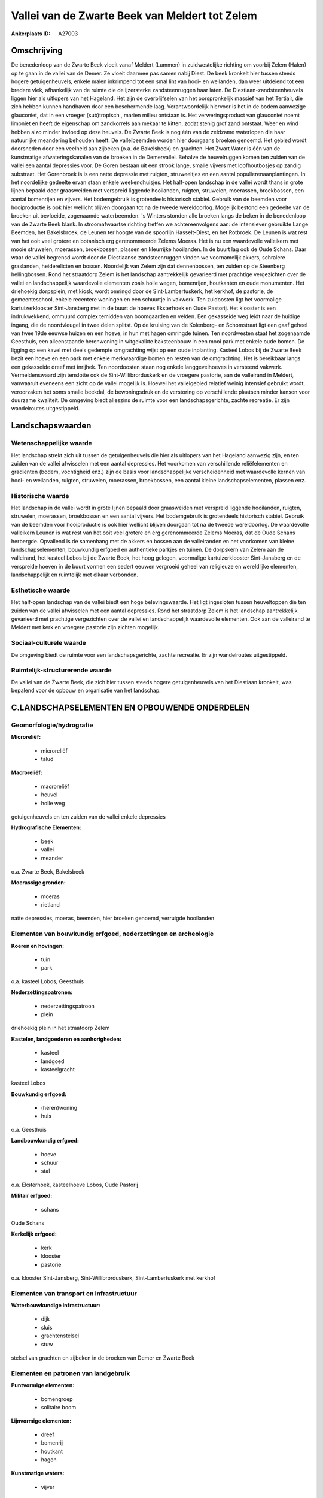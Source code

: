 Vallei van de Zwarte Beek van Meldert tot Zelem
===============================================

:Ankerplaats ID: A27003




Omschrijving
------------

De benedenloop van de Zwarte Beek vloeit vanaf Meldert (Lummen) in
zuidwestelijke richting om voorbij Zelem (Halen) op te gaan in de vallei
van de Demer. Ze vloeit daarmee pas samen nabij Diest. De beek kronkelt
hier tussen steeds hogere getuigenheuvels, enkele malen inkrimpend tot
een smal lint van hooi- en weilanden, dan weer uitdeiend tot een bredere
vlek, afhankelijk van de ruimte die de ijzersterke zandsteenruggen haar
laten. De Diestiaan-zandsteenheuvels liggen hier als uitlopers van het
Hageland. Het zijn de overblijfselen van het oorspronkelijk massief van
het Tertiair, die zich hebben kunnen handhaven door een beschermende
laag. Verantwoordelijk hiervoor is het in de bodem aanwezige glauconiet,
dat in een vroeger (sub)tropisch , marien milieu ontstaan is. Het
verweringsproduct van glauconiet noemt limoniet en heeft de eigenschap
om zandkorrels aan mekaar te kitten, zodat stenig grof zand ontstaat.
Weer en wind hebben alzo minder invloed op deze heuvels. De Zwarte Beek
is nog één van de zeldzame waterlopen die haar natuurlijke meandering
behouden heeft. De valleibeemden worden hier doorgaans broeken genoemd.
Het gebied wordt doorsneden door een veelheid aan zijbeken (o.a. de
Bakelsbeek) en grachten. Het Zwart Water is één van de kunstmatige
afwateringskanalen van de broeken in de Demervallei. Behalve de
heuvelruggen komen ten zuiden van de vallei een aantal depressies voor.
De Goren bestaan uit een strook lange, smalle vijvers met loofhoutbosjes
op zandig substraat. Het Gorenbroek is is een natte depressie met
ruigten, struweeltjes en een aantal populierenaanplantingen. In het
noordelijke gedeelte ervan staan enkele weekendhuisjes. Het half-open
landschap in de vallei wordt thans in grote lijnen bepaald door
graasweiden met verspreid liggende hooilanden, ruigten, struwelen,
moerassen, broekbossen, een aantal bomenrijen en vijvers. Het
bodemgebruik is grotendeels historisch stabiel. Gebruik van de beemden
voor hooiproductie is ook hier wellicht blijven doorgaan tot na de
tweede wereldoorlog. Mogelijk bestond een gedeelte van de broeken uit
bevloeide, zogenaamde waterbeemden. 's Winters stonden alle broeken
langs de beken in de benedenloop van de Zwarte Beek blank. In
stroomafwaartse richting treffen we achtereenvolgens aan: de intensiever
gebruikte Lange Beemden, het Bakelsbroek, de Leunen ter hoogte van de
spoorlijn Hasselt-Diest, en het Rotbroek. De Leunen is wat rest van het
ooit veel grotere en botanisch erg gerenommeerde Zelems Moeras. Het is
nu een waardevolle valleikern met mooie struwelen, moerassen,
broekbossen, plassen en kleurrijke hooilanden. In de buurt lag ook de
Oude Schans. Daar waar de vallei begrensd wordt door de Diestiaanse
zandsteenruggen vinden we voornamelijk akkers, schralere graslanden,
heiderelicten en bossen. Noordelijk van Zelem zijn dat dennenbossen, ten
zuiden op de Steenberg hellingbossen. Rond het straatdorp Zelem is het
landschap aantrekkelijk gevarieerd met prachtige vergezichten over de
vallei en landschappelijk waardevolle elementen zoals holle wegen,
bomenrijen, houtkanten en oude monumenten. Het driehoekig dorpsplein,
met kiosk, wordt omringd door de Sint-Lambertuskerk, het kerkhof, de
pastorie, de gemeenteschool, enkele recentere woningen en een schuurtje
in vakwerk. Ten zuidoosten ligt het voormalige kartuizerklooster
Sint-Jansberg met in de buurt de hoeves Eksterhoek en Oude Pastorij. Het
klooster is een indrukwekkend, ommuurd complex temidden van boomgaarden
en velden. Een gekasseide weg leidt naar de huidige ingang, die de
noordvleugel in twee delen splitst. Op de kruising van de Kolenberg- en
Schomstraat ligt een gaaf geheel van twee 19de eeuwse huizen en een
hoeve, in hun met hagen omringde tuinen. Ten noordwesten staat het
zogenaamde Geesthuis, een alleenstaande herenwoning in witgekalkte
baksteenbouw in een mooi park met enkele oude bomen. De ligging op een
kavel met deels gedempte omgrachting wijst op een oude inplanting.
Kasteel Lobos bij de Zwarte Beek bezit een hoeve en een park met enkele
merkwaardige bomen en resten van de omgrachting. Het is bereikbaar langs
een gekasseide dreef met inrijhek. Ten noordoosten staan nog enkele
langgevelhoeves in versteend vakwerk. Vermeldenswaard zijn tenslotte ook
de Sint-Willibrorduskerk en de vroegere pastorie, aan de valleirand in
Meldert, vanwaaruit eveneens een zicht op de vallei mogelijk is. Hoewel
het valleigebied relatief weinig intensief gebruikt wordt, veroorzaken
het soms smalle beekdal, de bewoningsdruk en de verstoring op
verschillende plaatsen minder kansen voor duurzame kwaliteit. De
omgeving biedt alleszins de ruimte voor een landschapsgerichte, zachte
recreatie. Er zijn wandelroutes uitgestippeld. 



Landschapswaarden
-----------------


Wetenschappelijke waarde
~~~~~~~~~~~~~~~~~~~~~~~~


Het landschap strekt zich uit tussen de getuigenheuvels die hier als
uitlopers van het Hageland aanwezig zijn, en ten zuiden van de vallei
afwisselen met een aantal depressies. Het voorkomen van verschillende
reliëfelementen en gradiënten (bodem, vochtigheid enz.) zijn de basis
voor landschappelijke verscheidenheid met waardevolle kernen van hooi-
en weilanden, ruigten, struwelen, moerassen, broekbossen, een aantal
kleine landschapselementen, plassen enz.

Historische waarde
~~~~~~~~~~~~~~~~~~


Het landschap in de vallei wordt in grote lijnen bepaald door
graasweiden met verspreid liggende hooilanden, ruigten, struwelen,
moerassen, broekbossen en een aantal vijvers. Het bodemgebruik is
grotendeels historisch stabiel. Gebruik van de beemden voor
hooiproductie is ook hier wellicht blijven doorgaan tot na de tweede
wereldoorlog. De waardevolle valleikern Leunen is wat rest van het ooit
veel grotere en erg gerenommeerde Zelems Moeras, dat de Oude Schans
herbergde. Opvallend is de samenhang met de akkers en bossen aan de
valleiranden en het voorkomen van kleine landschapselementen, bouwkundig
erfgoed en authentieke parkjes en tuinen. De dorpskern van Zelem aan de
valleirand, het kasteel Lobos bij de Zwarte Beek, het hoog gelegen,
voormalige kartuizerklooster Sint-Jansberg en de verspreide hoeven in de
buurt vormen een sedert eeuwen vergroeid geheel van religieuze en
wereldlijke elementen, landschappelijk en ruimtelijk met elkaar
verbonden.

Esthetische waarde
~~~~~~~~~~~~~~~~~~

Het half-open landschap van de vallei biedt een
hoge belevingswaarde. Het ligt ingesloten tussen heuveltoppen die ten
zuiden van de vallei afwisselen met een aantal depressies. Rond het
straatdorp Zelem is het landschap aantrekkelijk gevarieerd met prachtige
vergezichten over de vallei en landschappelijk waardevolle elementen.
Ook aan de valleirand te Meldert met kerk en vroegere pastorie zijn
zichten mogelijk.


Sociaal-culturele waarde
~~~~~~~~~~~~~~~~~~~~~~~~



De omgeving biedt de ruimte voor een
landschapsgerichte, zachte recreatie. Er zijn wandelroutes
uitgestippeld.

Ruimtelijk-structurerende waarde
~~~~~~~~~~~~~~~~~~~~~~~~~~~~~~~~

De vallei van de Zwarte Beek, die zich hier tussen steeds hogere
getuigenheuvels van het Diestiaan kronkelt, was bepalend voor de opbouw
en organisatie van het landschap.



C.LANDSCHAPSELEMENTEN EN OPBOUWENDE ONDERDELEN
--------------------------------------------



Geomorfologie/hydrografie
~~~~~~~~~~~~~~~~~~~~~~~~~


**Microreliëf:**

 * microreliëf
 * talud


**Macroreliëf:**

 * macroreliëf
 * heuvel
 * holle weg

getuigenheuvels en ten zuiden van de vallei enkele depressies

**Hydrografische Elementen:**

 * beek
 * vallei
 * meander


o.a. Zwarte Beek, Bakelsbeek

**Moerassige gronden:**

 * moeras
 * rietland


natte depressies, moeras, beemden, hier broeken genoemd, verruigde
hooilanden

Elementen van bouwkundig erfgoed, nederzettingen en archeologie
~~~~~~~~~~~~~~~~~~~~~~~~~~~~~~~~~~~~~~~~~~~~~~~~~~~~~~~~~~~~~~~

**Koeren en hovingen:**

 * tuin
 * park


o.a. kasteel Lobos, Geesthuis

**Nederzettingspatronen:**

 * nederzettingspatroon
 * plein

driehoekig plein in het straatdorp Zelem

**Kastelen, landgoederen en aanhorigheden:**

 * kasteel
 * landgoed
 * kasteelgracht


kasteel Lobos

**Bouwkundig erfgoed:**

 * (heren)woning
 * huis


o.a. Geesthuis

**Landbouwkundig erfgoed:**

 * hoeve
 * schuur
 * stal


o.a. Eksterhoek, kasteelhoeve Lobos, Oude Pastorij

**Militair erfgoed:**

 * schans


Oude Schans

**Kerkelijk erfgoed:**

 * kerk
 * klooster
 * pastorie


o.a. klooster Sint-Jansberg, Sint-Willibrorduskerk,
Sint-Lambertuskerk met kerkhof

Elementen van transport en infrastructuur
~~~~~~~~~~~~~~~~~~~~~~~~~~~~~~~~~~~~~~~~~

**Waterbouwkundige infrastructuur:**

 * dijk
 * sluis
 * grachtenstelsel
 * stuw


stelsel van grachten en zijbeken in de broeken van Demer en Zwarte
Beek

Elementen en patronen van landgebruik
~~~~~~~~~~~~~~~~~~~~~~~~~~~~~~~~~~~~~

**Puntvormige elementen:**

 * bomengroep
 * solitaire boom


**Lijnvormige elementen:**

 * dreef
 * bomenrij
 * houtkant
 * hagen

**Kunstmatige waters:**

 * vijver


**Topografie:**

 * onregelmatig


**Historisch stabiel landgebruik:**

 * permanent grasland
 * heide


beemden, hier broeken genoemd, akkers aan de valleirand,
heiderelicten

**Typische landbouwteelten:**

 * hoogstam


**Bos:**

 * naald
 * loof
 * broek
 * hakhout
 * hooghout
 * struweel


**Bijzondere waterhuishouding:**

 * ontwatering



Opmerkingen en knelpunten
~~~~~~~~~~~~~~~~~~~~~~~~~


Hoewel het valleigebied relatief weinig intensief gebruikt wordt,
veroorzaken het soms smalle beekdal, de bewoningsdruk en de verstoring
op verschillende plaatsen minder kansen voor duurzame kwaliteit. In het
noordelijke gedeelte van het Gorenbroek ervan staan enkele
weekendhuisjes. De recente bebouwing levert geen bijdrage tot de
landschapswaarden.
